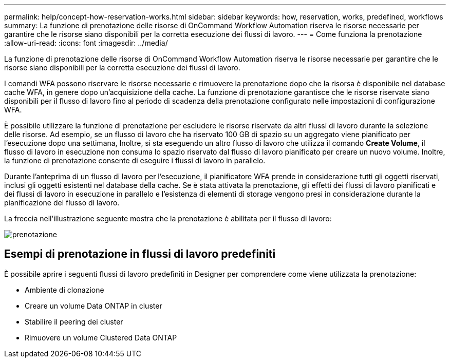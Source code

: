 ---
permalink: help/concept-how-reservation-works.html 
sidebar: sidebar 
keywords: how, reservation, works, predefined, workflows 
summary: La funzione di prenotazione delle risorse di OnCommand Workflow Automation riserva le risorse necessarie per garantire che le risorse siano disponibili per la corretta esecuzione dei flussi di lavoro. 
---
= Come funziona la prenotazione
:allow-uri-read: 
:icons: font
:imagesdir: ../media/


[role="lead"]
La funzione di prenotazione delle risorse di OnCommand Workflow Automation riserva le risorse necessarie per garantire che le risorse siano disponibili per la corretta esecuzione dei flussi di lavoro.

I comandi WFA possono riservare le risorse necessarie e rimuovere la prenotazione dopo che la risorsa è disponibile nel database cache WFA, in genere dopo un'acquisizione della cache. La funzione di prenotazione garantisce che le risorse riservate siano disponibili per il flusso di lavoro fino al periodo di scadenza della prenotazione configurato nelle impostazioni di configurazione WFA.

È possibile utilizzare la funzione di prenotazione per escludere le risorse riservate da altri flussi di lavoro durante la selezione delle risorse. Ad esempio, se un flusso di lavoro che ha riservato 100 GB di spazio su un aggregato viene pianificato per l'esecuzione dopo una settimana, Inoltre, si sta eseguendo un altro flusso di lavoro che utilizza il comando *Create Volume*, il flusso di lavoro in esecuzione non consuma lo spazio riservato dal flusso di lavoro pianificato per creare un nuovo volume. Inoltre, la funzione di prenotazione consente di eseguire i flussi di lavoro in parallelo.

Durante l'anteprima di un flusso di lavoro per l'esecuzione, il pianificatore WFA prende in considerazione tutti gli oggetti riservati, inclusi gli oggetti esistenti nel database della cache. Se è stata attivata la prenotazione, gli effetti dei flussi di lavoro pianificati e dei flussi di lavoro in esecuzione in parallelo e l'esistenza di elementi di storage vengono presi in considerazione durante la pianificazione del flusso di lavoro.

La freccia nell'illustrazione seguente mostra che la prenotazione è abilitata per il flusso di lavoro:

image::../media/reservation.gif[prenotazione]



== Esempi di prenotazione in flussi di lavoro predefiniti

È possibile aprire i seguenti flussi di lavoro predefiniti in Designer per comprendere come viene utilizzata la prenotazione:

* Ambiente di clonazione
* Creare un volume Data ONTAP in cluster
* Stabilire il peering dei cluster
* Rimuovere un volume Clustered Data ONTAP

